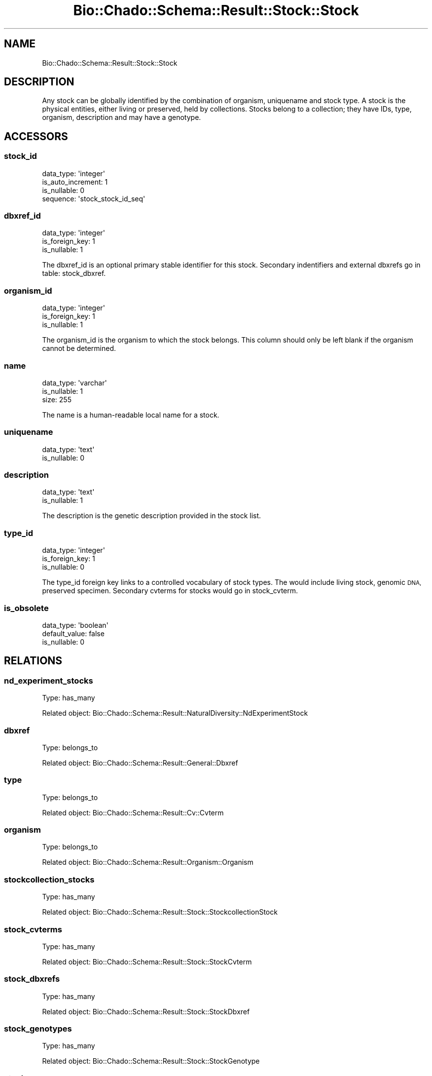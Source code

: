 .\" Automatically generated by Pod::Man 2.27 (Pod::Simple 3.28)
.\"
.\" Standard preamble:
.\" ========================================================================
.de Sp \" Vertical space (when we can't use .PP)
.if t .sp .5v
.if n .sp
..
.de Vb \" Begin verbatim text
.ft CW
.nf
.ne \\$1
..
.de Ve \" End verbatim text
.ft R
.fi
..
.\" Set up some character translations and predefined strings.  \*(-- will
.\" give an unbreakable dash, \*(PI will give pi, \*(L" will give a left
.\" double quote, and \*(R" will give a right double quote.  \*(C+ will
.\" give a nicer C++.  Capital omega is used to do unbreakable dashes and
.\" therefore won't be available.  \*(C` and \*(C' expand to `' in nroff,
.\" nothing in troff, for use with C<>.
.tr \(*W-
.ds C+ C\v'-.1v'\h'-1p'\s-2+\h'-1p'+\s0\v'.1v'\h'-1p'
.ie n \{\
.    ds -- \(*W-
.    ds PI pi
.    if (\n(.H=4u)&(1m=24u) .ds -- \(*W\h'-12u'\(*W\h'-12u'-\" diablo 10 pitch
.    if (\n(.H=4u)&(1m=20u) .ds -- \(*W\h'-12u'\(*W\h'-8u'-\"  diablo 12 pitch
.    ds L" ""
.    ds R" ""
.    ds C` ""
.    ds C' ""
'br\}
.el\{\
.    ds -- \|\(em\|
.    ds PI \(*p
.    ds L" ``
.    ds R" ''
.    ds C`
.    ds C'
'br\}
.\"
.\" Escape single quotes in literal strings from groff's Unicode transform.
.ie \n(.g .ds Aq \(aq
.el       .ds Aq '
.\"
.\" If the F register is turned on, we'll generate index entries on stderr for
.\" titles (.TH), headers (.SH), subsections (.SS), items (.Ip), and index
.\" entries marked with X<> in POD.  Of course, you'll have to process the
.\" output yourself in some meaningful fashion.
.\"
.\" Avoid warning from groff about undefined register 'F'.
.de IX
..
.nr rF 0
.if \n(.g .if rF .nr rF 1
.if (\n(rF:(\n(.g==0)) \{
.    if \nF \{
.        de IX
.        tm Index:\\$1\t\\n%\t"\\$2"
..
.        if !\nF==2 \{
.            nr % 0
.            nr F 2
.        \}
.    \}
.\}
.rr rF
.\"
.\" Accent mark definitions (@(#)ms.acc 1.5 88/02/08 SMI; from UCB 4.2).
.\" Fear.  Run.  Save yourself.  No user-serviceable parts.
.    \" fudge factors for nroff and troff
.if n \{\
.    ds #H 0
.    ds #V .8m
.    ds #F .3m
.    ds #[ \f1
.    ds #] \fP
.\}
.if t \{\
.    ds #H ((1u-(\\\\n(.fu%2u))*.13m)
.    ds #V .6m
.    ds #F 0
.    ds #[ \&
.    ds #] \&
.\}
.    \" simple accents for nroff and troff
.if n \{\
.    ds ' \&
.    ds ` \&
.    ds ^ \&
.    ds , \&
.    ds ~ ~
.    ds /
.\}
.if t \{\
.    ds ' \\k:\h'-(\\n(.wu*8/10-\*(#H)'\'\h"|\\n:u"
.    ds ` \\k:\h'-(\\n(.wu*8/10-\*(#H)'\`\h'|\\n:u'
.    ds ^ \\k:\h'-(\\n(.wu*10/11-\*(#H)'^\h'|\\n:u'
.    ds , \\k:\h'-(\\n(.wu*8/10)',\h'|\\n:u'
.    ds ~ \\k:\h'-(\\n(.wu-\*(#H-.1m)'~\h'|\\n:u'
.    ds / \\k:\h'-(\\n(.wu*8/10-\*(#H)'\z\(sl\h'|\\n:u'
.\}
.    \" troff and (daisy-wheel) nroff accents
.ds : \\k:\h'-(\\n(.wu*8/10-\*(#H+.1m+\*(#F)'\v'-\*(#V'\z.\h'.2m+\*(#F'.\h'|\\n:u'\v'\*(#V'
.ds 8 \h'\*(#H'\(*b\h'-\*(#H'
.ds o \\k:\h'-(\\n(.wu+\w'\(de'u-\*(#H)/2u'\v'-.3n'\*(#[\z\(de\v'.3n'\h'|\\n:u'\*(#]
.ds d- \h'\*(#H'\(pd\h'-\w'~'u'\v'-.25m'\f2\(hy\fP\v'.25m'\h'-\*(#H'
.ds D- D\\k:\h'-\w'D'u'\v'-.11m'\z\(hy\v'.11m'\h'|\\n:u'
.ds th \*(#[\v'.3m'\s+1I\s-1\v'-.3m'\h'-(\w'I'u*2/3)'\s-1o\s+1\*(#]
.ds Th \*(#[\s+2I\s-2\h'-\w'I'u*3/5'\v'-.3m'o\v'.3m'\*(#]
.ds ae a\h'-(\w'a'u*4/10)'e
.ds Ae A\h'-(\w'A'u*4/10)'E
.    \" corrections for vroff
.if v .ds ~ \\k:\h'-(\\n(.wu*9/10-\*(#H)'\s-2\u~\d\s+2\h'|\\n:u'
.if v .ds ^ \\k:\h'-(\\n(.wu*10/11-\*(#H)'\v'-.4m'^\v'.4m'\h'|\\n:u'
.    \" for low resolution devices (crt and lpr)
.if \n(.H>23 .if \n(.V>19 \
\{\
.    ds : e
.    ds 8 ss
.    ds o a
.    ds d- d\h'-1'\(ga
.    ds D- D\h'-1'\(hy
.    ds th \o'bp'
.    ds Th \o'LP'
.    ds ae ae
.    ds Ae AE
.\}
.rm #[ #] #H #V #F C
.\" ========================================================================
.\"
.IX Title "Bio::Chado::Schema::Result::Stock::Stock 3"
.TH Bio::Chado::Schema::Result::Stock::Stock 3 "2015-04-17" "perl v5.18.4" "User Contributed Perl Documentation"
.\" For nroff, turn off justification.  Always turn off hyphenation; it makes
.\" way too many mistakes in technical documents.
.if n .ad l
.nh
.SH "NAME"
Bio::Chado::Schema::Result::Stock::Stock
.SH "DESCRIPTION"
.IX Header "DESCRIPTION"
Any stock can be globally identified by the
combination of organism, uniquename and stock type. A stock is the physical entities, either living or preserved, held by collections. Stocks belong to a collection; they have IDs, type, organism, description and may have a genotype.
.SH "ACCESSORS"
.IX Header "ACCESSORS"
.SS "stock_id"
.IX Subsection "stock_id"
.Vb 4
\&  data_type: \*(Aqinteger\*(Aq
\&  is_auto_increment: 1
\&  is_nullable: 0
\&  sequence: \*(Aqstock_stock_id_seq\*(Aq
.Ve
.SS "dbxref_id"
.IX Subsection "dbxref_id"
.Vb 3
\&  data_type: \*(Aqinteger\*(Aq
\&  is_foreign_key: 1
\&  is_nullable: 1
.Ve
.PP
The dbxref_id is an optional primary stable identifier for this stock. Secondary indentifiers and external dbxrefs go in table: stock_dbxref.
.SS "organism_id"
.IX Subsection "organism_id"
.Vb 3
\&  data_type: \*(Aqinteger\*(Aq
\&  is_foreign_key: 1
\&  is_nullable: 1
.Ve
.PP
The organism_id is the organism to which the stock belongs. This column should only be left blank if the organism cannot be determined.
.SS "name"
.IX Subsection "name"
.Vb 3
\&  data_type: \*(Aqvarchar\*(Aq
\&  is_nullable: 1
\&  size: 255
.Ve
.PP
The name is a human-readable local name for a stock.
.SS "uniquename"
.IX Subsection "uniquename"
.Vb 2
\&  data_type: \*(Aqtext\*(Aq
\&  is_nullable: 0
.Ve
.SS "description"
.IX Subsection "description"
.Vb 2
\&  data_type: \*(Aqtext\*(Aq
\&  is_nullable: 1
.Ve
.PP
The description is the genetic description provided in the stock list.
.SS "type_id"
.IX Subsection "type_id"
.Vb 3
\&  data_type: \*(Aqinteger\*(Aq
\&  is_foreign_key: 1
\&  is_nullable: 0
.Ve
.PP
The type_id foreign key links to a controlled vocabulary of stock types. The would include living stock, genomic \s-1DNA,\s0 preserved specimen. Secondary cvterms for stocks would go in stock_cvterm.
.SS "is_obsolete"
.IX Subsection "is_obsolete"
.Vb 3
\&  data_type: \*(Aqboolean\*(Aq
\&  default_value: false
\&  is_nullable: 0
.Ve
.SH "RELATIONS"
.IX Header "RELATIONS"
.SS "nd_experiment_stocks"
.IX Subsection "nd_experiment_stocks"
Type: has_many
.PP
Related object: Bio::Chado::Schema::Result::NaturalDiversity::NdExperimentStock
.SS "dbxref"
.IX Subsection "dbxref"
Type: belongs_to
.PP
Related object: Bio::Chado::Schema::Result::General::Dbxref
.SS "type"
.IX Subsection "type"
Type: belongs_to
.PP
Related object: Bio::Chado::Schema::Result::Cv::Cvterm
.SS "organism"
.IX Subsection "organism"
Type: belongs_to
.PP
Related object: Bio::Chado::Schema::Result::Organism::Organism
.SS "stockcollection_stocks"
.IX Subsection "stockcollection_stocks"
Type: has_many
.PP
Related object: Bio::Chado::Schema::Result::Stock::StockcollectionStock
.SS "stock_cvterms"
.IX Subsection "stock_cvterms"
Type: has_many
.PP
Related object: Bio::Chado::Schema::Result::Stock::StockCvterm
.SS "stock_dbxrefs"
.IX Subsection "stock_dbxrefs"
Type: has_many
.PP
Related object: Bio::Chado::Schema::Result::Stock::StockDbxref
.SS "stock_genotypes"
.IX Subsection "stock_genotypes"
Type: has_many
.PP
Related object: Bio::Chado::Schema::Result::Stock::StockGenotype
.SS "stockprops"
.IX Subsection "stockprops"
Type: has_many
.PP
Related object: Bio::Chado::Schema::Result::Stock::Stockprop
.SS "stock_pubs"
.IX Subsection "stock_pubs"
Type: has_many
.PP
Related object: Bio::Chado::Schema::Result::Stock::StockPub
.SS "stock_relationship_subjects"
.IX Subsection "stock_relationship_subjects"
Type: has_many
.PP
Related object: Bio::Chado::Schema::Result::Stock::StockRelationship
.SS "stock_relationship_objects"
.IX Subsection "stock_relationship_objects"
Type: has_many
.PP
Related object: Bio::Chado::Schema::Result::Stock::StockRelationship
.SS "create_stockprops"
.IX Subsection "create_stockprops"
.Vb 10
\&  Usage: $set\->create_stockprops({ baz => 2, foo => \*(Aqbar\*(Aq });
\&  Desc : convenience method to create stock properties using cvterms
\&          from the ontology with the given name
\&  Args : hashref of { propname => value, ...},
\&         options hashref as:
\&          {
\&            autocreate => 0,
\&               (optional) boolean, if passed, automatically create cv,
\&               cvterm, and dbxref rows if one cannot be found for the
\&               given stockprop name.  Default false.
\&
\&            cv_name => cv.name to use for the given stockprops.
\&                       Defaults to \*(Aqstock_property\*(Aq,
\&
\&            db_name => db.name to use for autocreated dbxrefs,
\&                       default \*(Aqnull\*(Aq,
\&
\&            dbxref_accession_prefix => optional, default
\&                                       \*(Aqautocreated:\*(Aq,
\&            definitions => optional hashref of:
\&                { cvterm_name => definition,
\&                }
\&             to load into the cvterm table when autocreating cvterms
\&
\&             rank => force numeric rank. Be careful not to pass ranks that already exist
\&                     for the property type. The function will die in such case.
\&
\&             allow_duplicate_values => default false.
\&                If true, allow duplicate instances of the same stock
\&                and value in the properties of the stock.  Duplicate
\&                values will have different ranks.
\&          }
\&  Ret  : hashref of { propname => new stockprop object }
.Ve
.SH "ADDITIONAL METHODS"
.IX Header "ADDITIONAL METHODS"
.SS "stock_phenotypes_rs"
.IX Subsection "stock_phenotypes_rs"
.Vb 10
\&   Usage: $schema\->resultset("Stock::Stock")\->stock_phenotypes_rs($stock_rs);
\&   Desc:  retrieve a resultset for stock(s) with phenotyping experiments with the following values mapped to [column name]
\&          stock_id [stock_id]
\&          phenotype.value [value]
\&          observable.name [observable] (the cvterm name for the phenotype.observable field)
\&          observable_cvterm_id [observable_id]
\&          observable.definition [definition]
\&          unit_name (from phenotype_cvterm)
\&          cv_name (the cv_name for the phenotype_cvterm)
\&          type_name (the cvterm name for the phenotype_cvterm)
\&          method_name (a phenotypeprop value)
\&          dbxref.accession [accession] of the observable cvterm
\&          db.name of the observable cvterm [db_name] (useful for constructing the ontology ID of the observable)
\&          project.description [project_description] (useful for grouping phenotype values by projects)
\&   Args:  a L<Bio::Chado::Schema::Result::Stock::Stock>  resultset
\&   Ret:   a resultset with the above columns. Access the data with e.g. $rs\->get_column(\*(Aqstock_id\*(Aq)
.Ve
.SS "recursive_phenotypes_rs"
.IX Subsection "recursive_phenotypes_rs"
.Vb 4
\&    Usage: $schema\->resultset("Stock::Stock")\->recursive_phenotypes_rs($stock_rs, \e@results)
\&    Desc: Retrieve recursively phenotypes of stock objects and their subjects
\&    Args: Stock resultSet and an arrayref with the results
\&    Ret: listref of stock_phenotypes_rs (see function stock_phenotypes_rs for columns fetched)
.Ve
.SS "stock_genotypes_rs"
.IX Subsection "stock_genotypes_rs"
.Vb 9
\&   Usage: $schema\->resultset("Stock::Stock")\->stock_genotypes_rs($stock_rs);
\&   Desc:  retrieve a resultset for stock(s) with genotyping experiments
\&          with the following values mapped to [column name]
\&          stock_id [stock_id]
\&          genotype.name [name]
\&          genotype.uniquname [uniquename]
\&          genotype.description [description]
\&          genotype.type.name [type_name] (the cvterm name for the genotype type)
\&          propvalue [propvalue] (a genotypeprop value)
\&
\&   Args:  a L<Bio::Chado::Schema::Result::Stock::Stock> resultset
\&   Ret:   a resultset with the above columns. Access the data with e.g. $rs\->get_column(\*(Aqstock_id\*(Aq)
.Ve
.SS "stock_project_phenotypes"
.IX Subsection "stock_project_phenotypes"
.Vb 6
\&   Usage: $schema\->resultset("Stock::Stock")\->stock_project_phenotypes($stock_rs);
\&   Desc:  retrieve a list of phenotype resultsets by project name
\&   Args:  a L<Bio::Chado::Schema::Result::Stock::Stock> object or a stock resultset
\&   Ret:   hashref key = project descriptions, values = hash ref of
\&          {phenotypes} = phenotype resultset
\&          {project}   =  L<Bio::Chado::Schema::Result::Project::Project> object
.Ve
